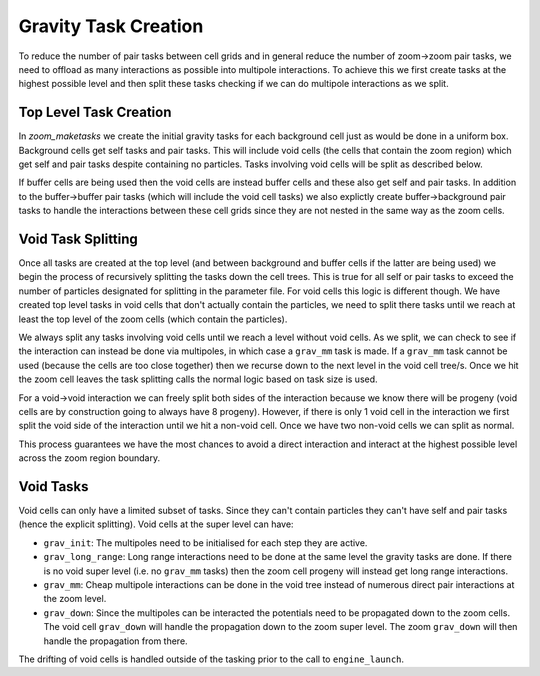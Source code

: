 .. Zoom Gravity Task Creation
   Will Roper, 25th September 2024

Gravity Task Creation
=====================

To reduce the number of pair tasks between cell grids and in general reduce the number of zoom->zoom pair tasks, we need to offload as many interactions as possible into multipole interactions. To achieve this we first create tasks at the highest possible level and then split these tasks checking if we can do multipole interactions as we split.

Top Level Task Creation
-----------------------

In `zoom_maketasks` we create the initial gravity tasks for each background cell just as would be done in a uniform box. Background cells get self tasks and pair tasks. This will include void cells (the cells that contain the zoom region) which get self and pair tasks despite containing no particles. Tasks involving void cells will be split as described below.

If buffer cells are being used then the void cells are instead buffer cells and these also get self and pair tasks. In addition to the buffer->buffer pair tasks (which will include the void cell tasks) we also explictly create buffer->background pair tasks to handle the interactions between these cell grids since they are not nested in the same way as the zoom cells.

Void Task Splitting
-------------------

Once all tasks are created at the top level (and between background and buffer cells if the latter are being used) we begin the process of recursively splitting the tasks down the cell trees. This is true for all self or pair tasks to exceed the number of particles designated for splitting in the parameter file. For void cells this logic is different though. We have created top level tasks in void cells that don't actually contain the particles, we need to split there tasks until we reach at least the top level of the zoom cells (which contain the particles).

We always split any tasks involving void cells until we reach a level without void cells. As we split, we can check to see if the interaction can instead be done via multipoles, in which case a ``grav_mm`` task is made. If a ``grav_mm`` task cannot be used (because the cells are too close together) then we recurse down to the next level in the void cell tree/s. Once we hit the zoom cell leaves the task splitting calls the normal logic based on task size is used.

For a void->void interaction we can freely split both sides of the interaction because we know there will be progeny (void cells are by construction going to always have 8 progeny). However, if there is only 1 void cell in the interaction we first split the void side of the interaction until we hit a non-void cell. Once we have two non-void cells we can split as normal.

This process guarantees we have the most chances to avoid a direct interaction and interact at the highest possible level across the zoom region boundary.

Void Tasks
----------

Void cells can only have a limited subset of tasks. Since they can't contain particles they can't have self and pair tasks (hence the explicit splitting). Void cells at the super level can have:

- ``grav_init``: The multipoles need to be initialised for each step they are active.
- ``grav_long_range``: Long range interactions need to be done at the same level the gravity tasks are done. If there is no void super level (i.e. no ``grav_mm`` tasks) then the zoom cell progeny will instead get long range interactions.
- ``grav_mm``: Cheap multipole interactions can be done in the void tree instead of numerous direct pair interactions at the zoom level.
- ``grav_down``: Since the multipoles can be interacted the potentials need to be propagated down to the zoom cells. The void cell ``grav_down`` will handle the propagation down to the zoom super level. The zoom ``grav_down`` will then handle the propagation from there.

The drifting of void cells is handled outside of the tasking prior to the call to ``engine_launch``.
